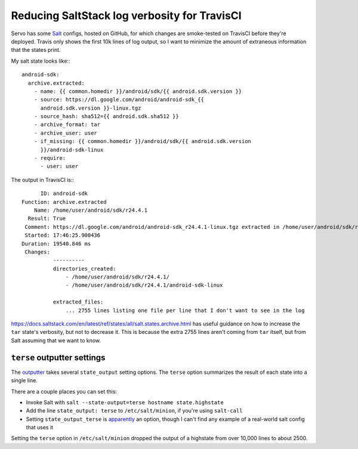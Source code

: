 Reducing SaltStack log verbosity for TravisCI
=============================================

Servo has some `Salt <http://saltstack.com/>`_ configs, hosted on GitHub, for
which changes are smoke-tested on TravisCI before they're deployed. Travis
only shows the first 10k lines of log output, so I want to minimize the amount
of extraneous information that the states print.

My salt state looks like:::

    android-sdk:
      archive.extracted:
        - name: {{ common.homedir }}/android/sdk/{{ android.sdk.version }}
        - source: https://dl.google.com/android/android-sdk_{{
          android.sdk.version }}-linux.tgz
        - source_hash: sha512={{ android.sdk.sha512 }}
        - archive_format: tar
        - archive_user: user
        - if_missing: {{ common.homedir }}/android/sdk/{{ android.sdk.version
          }}/android-sdk-linux
        - require:
          - user: user

The output in TravisCI is:::

          ID: android-sdk
    Function: archive.extracted
        Name: /home/user/android/sdk/r24.4.1
      Result: True
     Comment: https://dl.google.com/android/android-sdk_r24.4.1-linux.tgz extracted in /home/user/android/sdk/r24.4.1/
     Started: 17:46:25.900436
    Duration: 19540.846 ms
     Changes:
              ----------
              directories_created:
                  - /home/user/android/sdk/r24.4.1/
                  - /home/user/android/sdk/r24.4.1/android-sdk-linux

              extracted_files:
                  ... 2755 lines listing one file per line that I don't want to see in the log


https://docs.saltstack.com/en/latest/ref/states/all/salt.states.archive.html
has useful guidance on how to increase the ``tar`` state's verbosity, but not
to decrease it. This is because the extra 2755 lines aren't coming from
``tar`` itself, but from Salt assuming that we want to know.

``terse`` outputter settings
----------------------------

The `outputter
<https://docs.saltstack.com/en/latest/ref/output/all/salt.output.highstate.html>`_
takes several ``state_output`` setting options. The ``terse`` option
summarizes the result of each state into a single line.

There are a couple places you can set this:

* Invoke Salt with ``salt --state-output=terse hostname state.highstate``
* Add the line ``state_output: terse`` to ``/etc/salt/minion``, if you're
  using ``salt-call``
* Setting ``state_output_terse`` is `apparently
  <http://fossies.org/linux/salt/salt/output/highstate.py>`_ an option, though
  I can't find any example of a real-world salt config that uses it

Setting the ``terse`` option in ``/etc/salt/minion`` dropped the output of a
highstate from over 10,000 lines to about 2500.

.. author:: default
.. categories:: none
.. tags:: saltstack, travisci
.. comments::
